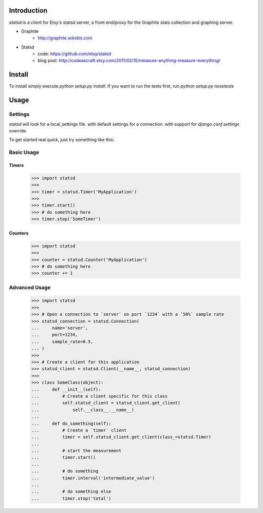 Introduction
============

`statsd` is a client for Etsy's statsd server, a front end/proxy for the
Graphite stats collection and graphing server.

* Graphite
    - http://graphite.wikidot.com
* Statsd 
    - code: https://github.com/etsy/statsd
    - blog post: http://codeascraft.etsy.com/2011/02/15/measure-anything-measure-everything/


Install
=======

To install simply execute `python setup.py install`.
If you want to run the tests first, run `python setup.py nosetests`


Usage
=====

Settings
--------

statsd will look for a local_settings file. with default settings for a connection. with support
for `django.conf.settings` override.

To get started real quick, just try something like this:

Basic Usage
-----------

Timers
^^^^^^

    >>> import statsd
    >>> 
    >>> timer = statsd.Timer('MyApplication')
    >>> 
    >>> timer.start()
    >>> # do something here
    >>> timer.stop('SomeTimer')


Counters
^^^^^^^^

    >>> import statsd
    >>> 
    >>> counter = statsd.Counter('MyApplication')
    >>> # do something here
    >>> counter += 1

    

Advanced Usage
--------------

    >>> import statsd
    >>> 
    >>> # Open a connection to `server` on port `1234` with a `50%` sample rate
    >>> statsd_connection = statsd.Connection(
    ...     name='server',
    ...     port=1234,
    ...     sample_rate=0.5,
    ... )
    >>> 
    >>> # Create a client for this application
    >>> statsd_client = statsd.Client(__name__, statsd_connection)
    >>>
    >>> class SomeClass(object):
    ...     def __init__(self):
    ...         # Create a client specific for this class
    ...         self.statsd_client = statsd_client.get_client(
    ...             self.__class__.__name__)
    ...
    ...     def do_something(self):
    ...         # Create a `timer` client
    ...         timer = self.statsd_client.get_client(class_=statsd.Timer)
    ...
    ...         # start the measurement
    ...         timer.start()
    ...
    ...         # do something
    ...         timer.interval('intermediate_value')
    ...
    ...         # do something else
    ...         timer.stop('total')


